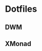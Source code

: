* Dotfiles

** DWM 

[[file:.img/dwm.png]]


** XMonad

[[file:.img/x1.png]]
[[file:.img/x2.png]]
[[file:.img/x3.png]]

